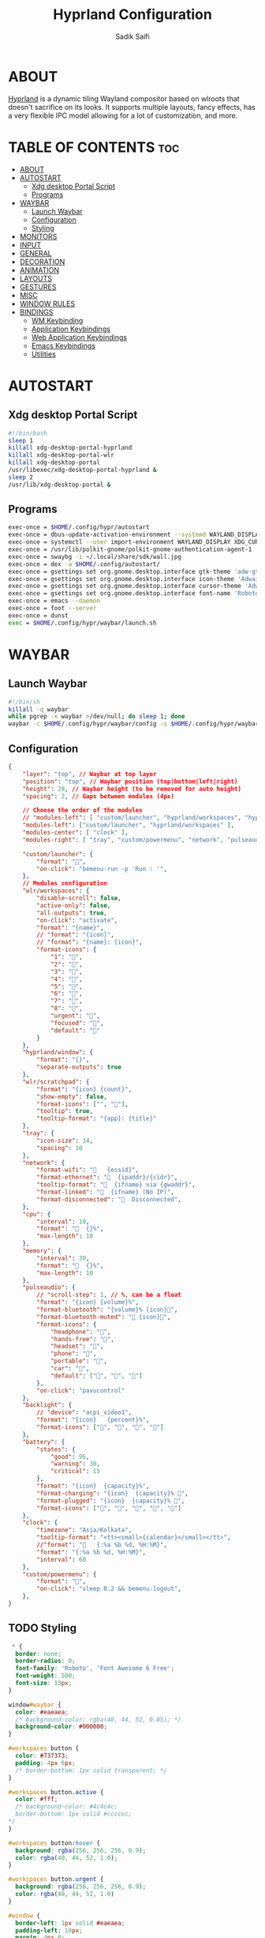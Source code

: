 #+title: Hyprland Configuration
#+author: Sadik Saifi
#+description: This is the configuration for wlroot's Hyprpland Compositors Configuration.
#+property: header-args :sh :tangle hyprland.conf
#+startup: showeverything

* ABOUT
[[https://hyprland.org/][Hyprland]] is a dynamic tiling Wayland compositor based on wlroots that doesn't sacrifice on its looks. It supports multiple layouts, fancy effects, has a very flexible IPC model allowing for a lot of customization, and more.

[[https://data.sadiksaifi.dev/Screenshots/desktop.png]]

* TABLE OF CONTENTS :toc:
- [[#about][ABOUT]]
- [[#autostart][AUTOSTART]]
  - [[#xdg-desktop-portal-script][Xdg desktop Portal Script]]
  - [[#programs][Programs]]
- [[#waybar][WAYBAR]]
  - [[#launch-waybar][Launch Waybar]]
  - [[#configuration][Configuration]]
  - [[#styling][Styling]]
- [[#monitors][MONITORS]]
- [[#input][INPUT]]
- [[#general][GENERAL]]
- [[#decoration][DECORATION]]
- [[#animation][ANIMATION]]
- [[#layouts][LAYOUTS]]
- [[#gestures][GESTURES]]
- [[#misc][MISC]]
- [[#window-rules][WINDOW RULES]]
- [[#bindings][BINDINGS]]
  - [[#wm-keybinding][WM Keybinding]]
  - [[#application-keybindings][Application Keybindings]]
  - [[#web-application-keybindings][Web Application Keybindings]]
  - [[#emacs-keybindings][Emacs Keybindings]]
  - [[#utilities][Utilities]]

* AUTOSTART

** Xdg desktop Portal Script

#+begin_src sh :tangle no
#!/bin/bash
sleep 1
killall xdg-desktop-portal-hyprland
killall xdg-desktop-portal-wlr
killall xdg-desktop-portal
/usr/libexec/xdg-desktop-portal-hyprland &
sleep 2
/usr/lib/xdg-desktop-portal &
#+end_src

** Programs

#+begin_src sh
  exec-once = $HOME/.config/hypr/autostart
  exec-once = dbus-update-activation-environment --systemd WAYLAND_DISPLAY XDG_CURRENT_DESKTOP
  exec-once = systemctl --user import-environment WAYLAND_DISPLAY XDG_CURRENT_DESKTOP
  exec-once = /usr/lib/polkit-gnome/polkit-gnome-authentication-agent-1
  exec-once = swaybg -i ~/.local/share/sdk/wall.jpg
  exec-once = dex -a $HOME/.config/autostart/ 
  exec-once = gsettings set org.gnome.desktop.interface gtk-theme 'adw-gtk3-dark' 
  exec-once = gsettings set org.gnome.desktop.interface icon-theme 'Adwaita' 
  exec-once = gsettings set org.gnome.desktop.interface cursor-theme 'Adwaita'
  exec-once = gsettings set org.gnome.desktop.interface font-name 'Roboto Medium 10'
  exec-once = emacs --daemon
  exec-once = foot --server
  exec-once = dunst
  exec = $HOME/.config/hypr/waybar/launch.sh 
#+end_src

* WAYBAR

** Launch Waybar

#+begin_src sh :tangle no
#!/bin/sh
killall -q waybar
while pgrep -x waybar >/dev/null; do sleep 1; done
waybar -c $HOME/.config/hypr/waybar/config -s $HOME/.config/hypr/waybar/style.css
#+end_src

** Configuration

#+begin_src json :tangle ./waybar/config
{
    "layer": "top", // Waybar at top layer
    "position": "top", // Waybar position (top|bottom|left|right)
    "height": 28, // Waybar height (to be removed for auto height)
    "spacing": 2, // Gaps between modules (4px)

    // Choose the order of the modules
    // "modules-left": [ "custom/launcher", "hyprland/workspaces", "hyprland/window", "wlr/scratchpad"],
    "modules-left": ["custom/launcher", "hyprland/workspaces" ],
    "modules-center": [ "clock" ],
    "modules-right": [ "tray", "custom/powermenu", "network", "pulseaudio", "backlight", "battery",],

    "custom/launcher": {
        "format": "󰣇",
        "on-click": "bemenu-run -p 'Run : '",
    },
    // Modules configuration
    "wlr/workspaces": {
        "disable-scroll": false,
        "active-only": false,
        "all-outputs": true,
        "on-click": "activate",
        "format": "{name}",
        // "format": "{icon}",
        // "format": "{name}: {icon}",
        "format-icons": {
            "1": "",
            "2": "",
            "3": "",
            "4": "",
            "5": "",
            "6": "",
            "7": "",
            "8": "",
            "urgent": "",
            "focused": "",
            "default": ""
        }
    },
    "hyprland/window": {
        "format": "{}",
        "separate-outputs": true
    },
    "wlr/scratchpad": {
        "format": "{icon} {count}",
        "show-empty": false,
        "format-icons": ["", ""],
        "tooltip": true,
        "tooltip-format": "{app}: {title}"
    },
    "tray": {
        "icon-size": 14,
        "spacing": 10
    },
    "network": {
        "format-wifi": "󰖩   {essid}",
        "format-ethernet": "  {ipaddr}/{cidr}",
        "tooltip-format": "  {ifname} via {gwaddr}",
        "format-linked": "  {ifname} (No IP)",
        "format-disconnected": "󱚵  Disconnected",
    },
    "cpu": {
        "interval": 10,
        "format": "  {}%",
        "max-length": 10
    },
    "memory": {
        "interval": 30,
        "format": "  {}%",
        "max-length": 10
    },
    "pulseaudio": {
        // "scroll-step": 1, // %, can be a float
        "format": "{icon} {volume}%",
        "format-bluetooth": "{volume}% {icon}",
        "format-bluetooth-muted": " {icon}",
        "format-icons": {
            "headphone": "",
            "hands-free": "",
            "headset": "",
            "phone": "",
            "portable": "",
            "car": "",
            "default": ["", "", ""]
        },
        "on-click": "pavucontrol"
    },
    "backlight": {
        // "device": "acpi_video1",
        "format": "{icon}   {percent}%",
        "format-icons": ["󰃞", "󰃟", "󰃝", "󰃠"]
    },
    "battery": {
        "states": {
            "good": 95,
            "warning": 30,
            "critical": 15
        },
        "format": "{icon}  {capacity}%",
        "format-charging": "{icon}  {capacity}% ",
        "format-plugged": "{icon}  {capacity}% ",
        "format-icons": ["", "", "", "", ""]
    },
    "clock": {
        "timezone": "Asia/Kolkata",
        "tooltip-format": "<tt><small>{calendar}</small></tt>",
        //"format": "   {:%a %b %d, %H:%M}",
        "format": "{:%a %b %d, %H:%M}",
        "interval": 60
    },
    "custom/powermenu": {
        "format": "",
        "on-click": "sleep 0.2 && bemenu-logout",
    },
}
#+end_src

** TODO Styling

#+begin_src css :tangle ./waybar/style.css
   ,* {
    border: none;
    border-radius: 0;
    font-family: 'Roboto', 'Font Awesome 6 Free';
    font-weight: 500;
    font-size: 13px;
  }

  window#waybar {
    color: #eaeaea;
    /* background-color: rgba(40, 44, 52, 0.85); */
    background-color: #000000;
  }

  #workspaces button {
    color: #737373;
    padding: 4px 6px;
    /* border-bottom: 1px solid transparent; */
  }

  #workspaces button.active {
    color: #fff;
    /* background-color: #4c4c4c;
    border-bottom: 1px solid #cccccc;
  ,*/
  }

  #workspaces button:hover {
    background: rgba(256, 256, 256, 0.9);
    color: rgba(40, 44, 52, 1.0);
  }

  #workspaces button.urgent {
    background: rgba(256, 256, 256, 0.9);
    color: rgba(40, 44, 52, 1.0)
  }

  #window {
    border-left: 1px solid #eaeaea;
    padding-left: 10px;
    margin: 4px 0;
  }

  #tray,
  #cpu,
  #memory,
  #pulseaudio,
  #network,
  #backlight,
  #battery,
  #clock {
    padding: 0 10px;
  }

  #clock {
    padding: 4px 20px;
    margin: 4px 0;
    border-radius: 10px;
  }

  @keyframes blink {
    to {
      color: #eaeaea;
    }
  }

  #battery.critical:not(.charging) {
    color: #ff6c6b;
    animation-name: blink;
    animation-duration: 0.5s;
    animation-timing-function: linear;
    animation-iteration-count: infinite;
    animation-direction: alternate;
  }

  tooltip {
    border: 1px solid rgba(100, 114, 125, 0.5);
  }

  #custom-launcher {
    padding-left: 18px;
    padding-right: 8px;
    font-size: 16px;
  }

  #custom-powermenu {
    padding: 4px;
    margin-right: 6px;
    /* background-color: #4c4c4c;
    border-bottom: 1px solid #cccccc;
  ,*/
    font-size: 12px;
  }
#+end_src

* MONITORS

#+begin_src sh
monitor = eDP-1,1920x1080@60,0x0,1
 # monitor=DP-2,2560x1440@60,2560x670,1
 # monitor=DP-3,2560x1440@60,0x0,1
#+end_src

* INPUT

#+begin_src sh
input {
    kb_layout = us
    kb_options = caps:escape
    kb_variant =
    kb_model =
    kb_rules =

    repeat_rate = 50
    repeat_delay = 240

    follow_mouse = 1

    touchpad {
        disable_while_typing = 1
        natural_scroll = true
    }

    sensitivity = 0
}
#+end_src

* GENERAL

#+begin_src sh
general {
    layout = master
    gaps_in = 4
    gaps_out = 8
    border_size = 1
    no_border_on_floating = false
    #col.active_border = 0xff9aedfe
    col.active_border = 0xffffffff
    col.inactive_border = 0x66333333
}
#+end_src

* DECORATION

#+begin_src sh
decoration {
    rounding = 4
    #blur = true
    #blur_size = 10
    #blur_passes = 1
    #blur_new_optimizations = on

    drop_shadow = true
    shadow_range = 4
    shadow_render_power = 1
    shadow_ignore_window = true
    shadow_scale = 1.0
    shadow_offset = [-10, 10]
    col.shadow = rgba(1a1a1aee)

    active_opacity = 1.0
    inactive_opacity = 1.0
}
#+end_src

* ANIMATION

#+begin_src sh
animations {
    enabled = true
    bezier = myBezier, 0.05, 0.9, 0.1, 1.05
    animation = windows, 1, 4, myBezier
    animation = windowsOut, 1, 4, default, popin 80%
    animation = border, 1, 10, default
    animation = fade, 1, 4, default
    animation = workspaces, 1, 6, default
}
#+end_src

* LAYOUTS

#+begin_src sh
master {
    new_is_master = true
    allow_small_split = true
}
#+end_src

* GESTURES

#+begin_src sh
gestures {
    workspace_swipe = on
    workspace_swipe_fingers = 3
    workspace_swipe_distance = 400
    workspace_swipe_forever = true
}
#+end_src

* MISC

#+begin_src sh
misc {
  disable_hyprland_logo = true
  disable_splash_rendering = true
  mouse_move_enables_dpms = true
  enable_swallow = true
  swallow_regex = ^(foot)$
}
#+end_src

* WINDOW RULES

#+begin_src sh
windowrule = unset, $TERMINAL
windowrule = tile, DesktopEditors  #only-office
windowrule = workspace 2, Brave
windowrule = tile, Spotify
windowrule = float, file_progress
windowrule = float, confirm
windowrule = float, dialog
windowrule = float, download
windowrule = float, notification
windowrule = float, error
windowrule = float, splash
windowrule = float, confirmreset
windowrule = float, title:Open File
windowrule = float, title:branchdialog
windowrule = float, Lxappearance
windowrule = float, viewnior
windowrule = float, Viewnior
windowrule = float, feh
windowrule = float, swayimg
windowrule = float, pavucontrol-qt
windowrule = float, pavucontrol
windowrule = float, file-roller
windowrule = float, zoom
windowrule = fullscreen, wlogout
windowrule = float, title:wlogout
windowrule = fullscreen, title:wlogout
windowrule = idleinhibit focus, mpv
windowrule = float, title:^(Media viewer)$
windowrule = float, title:^(Volume Control)$
windowrule = float, title:^(Picture-in-Picture)$
windowrule = size 800 600, title:^(Volume Control)$
windowrule = move 75 44%, title:^(Volume Control)$
#+end_src

* BINDINGS

** WM Keybinding

| Keybinding              | Associated action                              |
|-------------------------+------------------------------------------------|
| MODKEY + SHIFT + Q      | Quit Hyprland                                  |
| MODKEY + SHIFT + B      | Refresh Waybar                                 |
| MODKEY + B              | toggle Waybar                                  |
| MODKEY + C              | kill active window                             |
| Lock Key                | Locks the wm                                   |
| MODKEY + 1-9            | switches to workspaces (1-9)                   |
| MODKEY + SHIFT + 1-9    | send focused window to workspace (1-9)         |
| MODKEY + H              | moves focus to left window                     |
| MODKEY + L              | moves focus to right window                    |
| MODKEY + J              | moves focus below window                       |
| MODKEY + K              | moves foucs to above window                    |
| MODKEY + SHIFT + H      | resizes window in the left                     |
| MODKEY + SHIFT + L      | resizes window in the right                    |
| MODKEY + SHIFT + J      | resizes window in the below direction          |
| MODKEY + SHIFT + K      | resizes window in the above direction          |
| MODKEY + F              | toggle floating windows                        |
| MODKEY + SHIFT + SPACE  | actual fullscreen window                       |
| MODKEY + SPACE          | full screen window kind like in monocle layout |
| MODKEY + SHIFT + RETURN | swap with master window                        |
| MODKEY + I              | Increase windows in master stack               |
| MODKEY + D              | Decrease windows in master stack               |

#+begin_src sh
$mainMod = SUPER
bind = $mainMod SHIFT, q, exit, # quit Hyperland
bind = $mainMod SHIFT, b, exec, $HOME/.config/hypr/waybar/launch.sh
bind = $mainMod, b, exec, pkill -SIGUSR1 '^waybar$' # toggle bar
bind = $mainMod, C, killactive, # Kill active window
bind = ,XK86Lock, exec, swaylock

bind = $mainMod, 1, workspace, 1
bind = $mainMod, 2, workspace, 2
bind = $mainMod, 3, workspace, 3
bind = $mainMod, 4, workspace, 4
bind = $mainMod, 5, workspace, 5
bind = $mainMod, 6, workspace, 6
bind = $mainMod, 7, workspace, 7
bind = $mainMod, 8, workspace, 8
bind = $mainMod, 9, workspace, 9
bind = $mainMod, 0, workspace, 10

bind = $mainMod SHIFT, 1, movetoworkspace, 1
bind = $mainMod SHIFT, 2, movetoworkspace, 2
bind = $mainMod SHIFT, 3, movetoworkspace, 3
bind = $mainMod SHIFT, 4, movetoworkspace, 4
bind = $mainMod SHIFT, 5, movetoworkspace, 5
bind = $mainMod SHIFT, 6, movetoworkspace, 6
bind = $mainMod SHIFT, 7, movetoworkspace, 7
bind = $mainMod SHIFT, 8, movetoworkspace, 8
bind = $mainMod SHIFT, 9, movetoworkspace, 9
bind = $mainMod SHIFT, 0, movetoworkspace, 10

bind = $mainMod, h, movefocus, l
bind = $mainMod, l, movefocus, r
bind = $mainMod, k, movefocus, u
bind = $mainMod, j, movefocus, d

bind = $mainMod SHIFT, h, resizeactive, -40 0
bind = $mainMod SHIFT, l, resizeactive, 40 0
bind = $mainMod SHIFT, k, resizeactive, 0 -40
bind = $mainMod SHIFT, j, resizeactive, 0 40
bindm = $mainMod, mouse:272, movewindow
bindm = $mainMod SHIFT, mouse:272, resizewindow

bind = $mainMod, F, togglefloating,
bind = $mainMod SHIFT, SPACE, fullscreen,0
bind = $mainMod, SPACE, fullscreen,1

bind = $mainMod SHIFT, Return, layoutmsg, swapwithmaster
bind = $mainMod, i, layoutmsg, addmaster
bind = $mainMod, d, layoutmsg, removemaster

bind = , XF86AudioLowerVolume, exec, pactl set-sink-volume @DEFAULT_SINK@ -5% # decrease volume
bind = , XF86AudioRaiseVolume, exec, pactl set-sink-volume @DEFAULT_SINK@ +5% # increase volume
bind = , XF86AudioMute, exec, pactl set-sink-mute @DEFAULT_SINK@ toggle # mute volume
bind = , XF86AudioMicMute, exec, pactl set-source-mute @DEFAULT_SOURCE@ toggle # mute mic

bind = SHIFT, XF86AudioLowerVolume, exec, playerctl previous # previous track
bind = SHIFT, XF86AudioRaiseVolume, exec, playerctl next # next track
bind = SHIFT, XF86AudioMute, exec, playerctl play-pause  # toggle track

bind = , XF86MonBrightnessUp, exec,brightnessctl -q set +5% # increase screen brightness
bind = , XF86MonBrightnessDown, exec,brightnessctl -q set 5%- # decrease screen brightnes
#+end_src

** Application Keybindings
These keybinding look weired because they are done using [[https://wiki.hyprland.org/Configuring/Binds/#submaps][submaps]](kind of keychords in emacs).

| Keybinding      | Associated action         |
|-----------------+---------------------------|
| MODKEY + RETURN | opens default terminal    |
| MODKEY-A + F    | opens thunar file manager |
| MODKEY-A + C    | opens VS Code             |
| MODKEY-A + I    | opens Intellij Idea       |
| MODKEY-A + M    | opens mail-client         |
| MODKEY-A + D    | opens discord             |
| MODKEY-A + V    | opens virt-manager        |
| MODKEY-A + S    | opens spotify             |
| MODKEY-A + W    | opens default browser     |
| MODKEY-A + O    | opens OBS                 |
| MODKEY-A + P    | opens postman             |
| MODKEY-A + E    | opens emacs               |
| MODKEY-A + N    | opens notion              |

#+begin_src sh
bind = $mainMod, Return, exec, $TERMINAL
bind = SUPER, A, submap, appsubmaps
submap = appsubmaps
bind = ,f,exec,notify-send "Launching Nautilus" & nautilus
bind = ,f,submap,reset
bind = ,c,exec,notify-send "Launching Code" & code
bind = ,c,submap,reset
bind = ,i,exec,notify-send "Launching Idea" & idea
bind = ,i,submap,reset
bind = ,m,exec,notify-send "Launching Mail" & bluemail
bind = ,m,submap,reset
bind = ,d,exec,notify-send "Launching Discord" &discord
bind = ,d,submap,reset
bind = ,v,exec,notify-send "Launching Virt-manager" & virt-manager
bind = ,v,submap,reset
bind = ,s,exec,notify-send "Launching Spotify" & spotify
bind = ,s,submap,reset
bind = ,w,exec,notify-send "Launching Browser" & $BROWSER
bind = ,w,submap,reset
bind = ,o,exec,notify-send "Launching Obs Studio" &obs-wayland
bind = ,o,submap,reset
bind = ,p,exec,notify-send "Launching Postman" & postman
bind = ,p,submap,reset
bind = ,e,exec,notify-send "Launching Emacs" & emacsclient -c -a "emacs"
bind = ,e,submap,reset
bind = ,n,exec,notify-send "Launching Notion" & notion-app-enhanced
bind = ,n,submap,reset
bind=,escape,submap,reset 
submap = reset
#+end_src

** Web Application Keybindings
These keybinding look weired because they are done using [[https://wiki.hyprland.org/Configuring/Binds/#submaps][submaps]](kind of keychords in emacs).

| Keybinding   | Associated action |
|--------------+-------------------|
| MODKEY-W + W | opens whatsapp    |
| MODKEY-W + S | opens Slack       |
| MODKEY-W + D | opens Discord     |
| MODKEY-W + M | opens Spotify     |
| MODKEY-W + E | opens Excalidraw  |

#+begin_src sh
bind = SUPER, W, submap, webappsubmaps
submap = webappsubmaps
bind = ,w,exec, notify-send "Launching Whatsapp" & $BROWSER --app=https://web.whatsapp.com/
bind = ,w,submap,reset
bind = ,s,exec, notify-send "Launching Slack" & $BROWSER --app=https://app.slack.com/client/T054SQ45EQ6/C054ZL49E4S
bind = ,s,submap,reset
bind = ,d,exec, notify-send "Launching Discord" & $BROWSER --app=https://discord.com/channels/@me
bind = ,d,submap,reset
bind = ,m,exec, notify-send "Launching Spotify" & $BROWSER --app=https://open.spotify.com/
bind = ,m,submap,reset
bind = ,e,exec, notify-send "Launching Excalidraw" & $BROWSER --app=https://excalidraw.com/
bind = ,e,submap,reset
bind=,escape,submap,reset 
submap = reset
#+end_src

** Emacs Keybindings
These keybinding look weired because they are done using [[https://wiki.hyprland.org/Configuring/Binds/#submaps][submaps]](kind of keychords in emacs).

| Keybinding   | Associated action              |
|--------------+--------------------------------|
| MODKEY-E + E | opens emacs dashboard buffer   |
| MODKEY-E + B | opens emacs ibuffer menu       |
| MODKEY-E + D | opens emacs dired file manager |
| MODKEY-E + S | opens emacs esheel             |
| MODKEY-E + V | opens emacs vterm              |

#+begin_src sh
bind = SUPER, E, submap, emacssubmaps
submap = emacssubmaps
bind = ,e,exec,emacsclient -c -a 'emacs' --eval '(dashboard-refresh-buffer)'
bind = ,e,submap,reset
bind = ,r,exec,reload-emacs-server
bind = ,r,submap,reset
bind = ,b,exec,emacsclient -c -a 'emacs' --eval '(ibuffer)'
bind = ,b,submap,reset
bind = ,d,exec,emacsclient -c -a 'emacs' --eval '(dired nil)'
bind = ,d,submap,reset
bind = ,s,exec,emacsclient -c -a 'emacs' --eval '(eshell)'
bind = ,s,submap,reset
bind = ,v,exec,emacsclient -c -a 'emacs' --eval '(+vterm/here nil)'
bind = ,v,submap,reset
bind=,escape,submap,reset 
submap = reset
#+end_src

** Utilities
- These keybinding look weired because they are done using [[https://wiki.hyprland.org/Configuring/Binds/#submaps][submaps]](kind of keychords in emacs).
- To use these bemenu utilites you will require [[https://github.com/Cloudef/bemenu][bemenu]] program itself and my [[file:~/.local/bin/][bemenu scripts]].

| Keybinding            | Associated action                        |
|-----------------------+------------------------------------------|
| MODKEY + r            | opens bemenu's run launcher              |
| Insert                | changes wallpaper                        |
| MODKEY + semicolor(;) | opens bemenu's emoji prompt              |
| MODKEY-P + X          | opens bemenu's logout-menu prompt        |
| MODKEY-P + S          | opens bemenu's search prompt             |
| MODKEY-P + N          | opens bemenu's network manager           |
| MODKEY-P + B          | opens bemenu's bluetooth prompt          |
| MODKEY-P + E          | opens bemenu's edit config prompt        |
| MODKEY-P + T          | opens bemenu's tmux sessions prompt      |
| MODKEY-P + SHIFT-T    | opens bemenu's tailwind search prompt    |
| MODKEY-P + I          | opens bemenu's package install prompt    |
| MODKEY-P + U          | opens bemenu's package uninstall prompt  |
| Print                 | opens bemenu's screenshot utility prompt |
| MODKEY-P + P          | opens hyprpicker                         |

#+begin_src sh
bind = $mainMod, r, exec, bemenu-run -p 'Search  Apps  :'
bind = $mainMod,semicolon, exec, bemenu-emoji
bind = ,Print,exec,bemenu-shot
bind = SUPER, P, submap, menusubmap
submap = menusubmap
bind = ,x,exec,bemenu-logout
bind = ,x,submap,reset
bind = ,s,exec,bemenu-search
bind = ,s,submap,reset
bind = ,n,exec,networkmanager_dmenu
bind = ,n,submap,reset
bind = ,e,exec,bemenu-editconf
bind = ,e,submap,reset
bind = ,t,exec,bemenu-tailwindsearch
bind = ,t,submap,reset
bind = ,b,exec,bemenu-bluetooth -l 5
bind = ,b,submap,reset
bind = ,i,exec,bemenu-install
bind = ,i,submap,reset
bind = ,u,exec,bemenu-uninstall
bind = ,u,submap,reset
bind = ,p,exec,hyprpicker -a -n
bind = ,p,submap,reset
bind=,escape,submap,reset 
submap = reset
#+end_src

